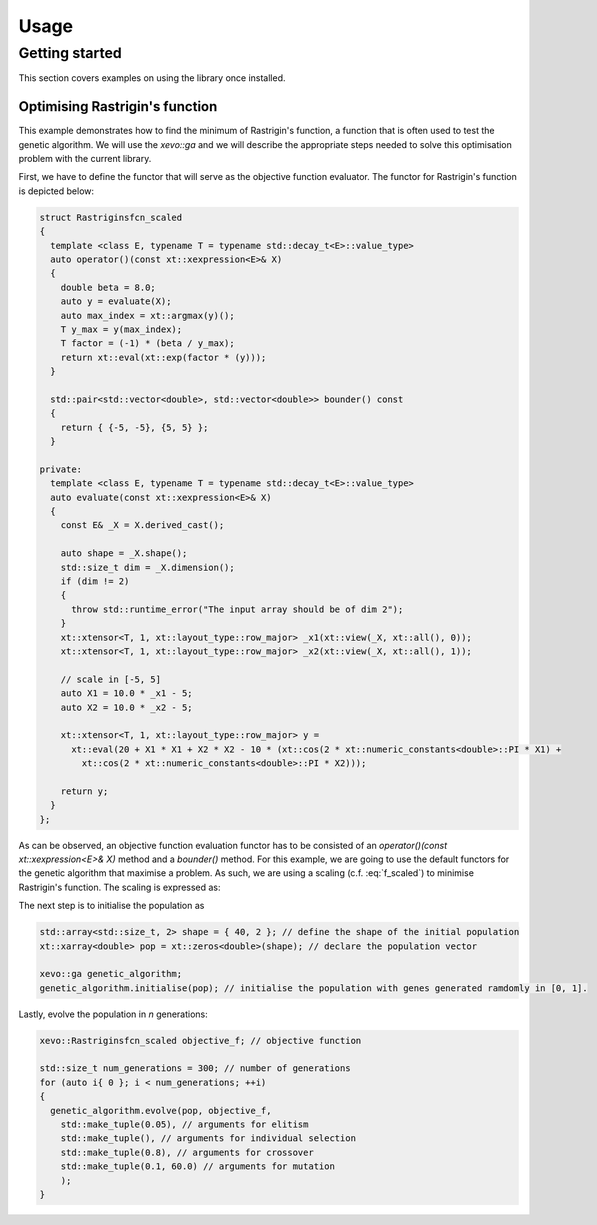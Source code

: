 Usage
=====

Getting started
---------------

This section covers examples on using the library once installed.

Optimising Rastrigin's function
~~~~~~~~~~~~~~~~~~~~~~~~~~~~~~~

This example demonstrates how to find the minimum of Rastrigin's function, a function that is often used to test the genetic algorithm. We will use the `xevo::ga` and we will describe the appropriate steps needed to solve this optimisation problem with the current library.

First, we have to define the functor that will serve as the objective function evaluator. The functor for Rastrigin's function is depicted below:

.. code-block:: cpp

  struct Rastriginsfcn_scaled
  {
    template <class E, typename T = typename std::decay_t<E>::value_type>
    auto operator()(const xt::xexpression<E>& X)
    {
      double beta = 8.0;
      auto y = evaluate(X);
      auto max_index = xt::argmax(y)();
      T y_max = y(max_index);
      T factor = (-1) * (beta / y_max);
      return xt::eval(xt::exp(factor * (y)));
    }

    std::pair<std::vector<double>, std::vector<double>> bounder() const
    {
      return { {-5, -5}, {5, 5} };
    }

  private:
    template <class E, typename T = typename std::decay_t<E>::value_type>
    auto evaluate(const xt::xexpression<E>& X)
    {
      const E& _X = X.derived_cast();

      auto shape = _X.shape();
      std::size_t dim = _X.dimension();
      if (dim != 2)
      {
        throw std::runtime_error("The input array should be of dim 2");
      }
      xt::xtensor<T, 1, xt::layout_type::row_major> _x1(xt::view(_X, xt::all(), 0));
      xt::xtensor<T, 1, xt::layout_type::row_major> _x2(xt::view(_X, xt::all(), 1));

      // scale in [-5, 5]
      auto X1 = 10.0 * _x1 - 5;
      auto X2 = 10.0 * _x2 - 5;

      xt::xtensor<T, 1, xt::layout_type::row_major> y =
        xt::eval(20 + X1 * X1 + X2 * X2 - 10 * (xt::cos(2 * xt::numeric_constants<double>::PI * X1) +
          xt::cos(2 * xt::numeric_constants<double>::PI * X2)));

      return y;
    }
  };


As can be observed, an objective function evaluation functor has to be consisted of an `operator()(const xt::xexpression<E>& X)` method and a `bounder()` method. For this example, we are going to use the default functors for the genetic algorithm that maximise a problem. As such, we are using a scaling (c.f. :eq:`f_scaled`) to minimise Rastrigin's function. The scaling is expressed as:

.. math:: f_{scaled}(x_1, x_2) = e^{-\frac{\beta}{max(f(x_1, x_2))} f(x_1, x_2)}
   :label: f_scaled

The next step is to initialise the population as

.. code-block:: cpp

  std::array<std::size_t, 2> shape = { 40, 2 }; // define the shape of the initial population
  xt::xarray<double> pop = xt::zeros<double>(shape); // declare the population vector

  xevo::ga genetic_algorithm;
  genetic_algorithm.initialise(pop); // initialise the population with genes generated ramdomly in [0, 1].


Lastly, evolve the population in `n` generations:

.. code-block:: cpp

  xevo::Rastriginsfcn_scaled objective_f; // objective function

  std::size_t num_generations = 300; // number of generations
  for (auto i{ 0 }; i < num_generations; ++i)
  {
    genetic_algorithm.evolve(pop, objective_f,
      std::make_tuple(0.05), // arguments for elitism
      std::make_tuple(), // arguments for individual selection
      std::make_tuple(0.8), // arguments for crossover
      std::make_tuple(0.1, 60.0) // arguments for mutation
      );
  }

